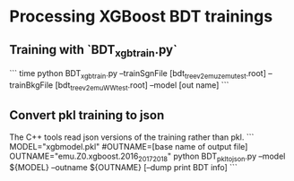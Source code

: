 * Processing XGBoost BDT trainings

** Training with `BDT_xgbtrain.py`

```
time python BDT_xgbtrain.py --trainSgnFile [bdt_tree_v2_emu_zemu_test.root] --trainBkgFile [bdt_tree_v2_emu_WW_test.root] --model [out name]
```
** Convert pkl training to json

The C++ tools read json versions of the training rather than pkl.
```
MODEL="xgbmodel.pkl"
#OUTNAME=[base name of output file]
OUTNAME="emu.Z0.xgboost.2016_2017_2018"
python BDT_pkl_to_json.py --model ${MODEL} --outname ${OUTNAME} [--dump print BDT info]
```
